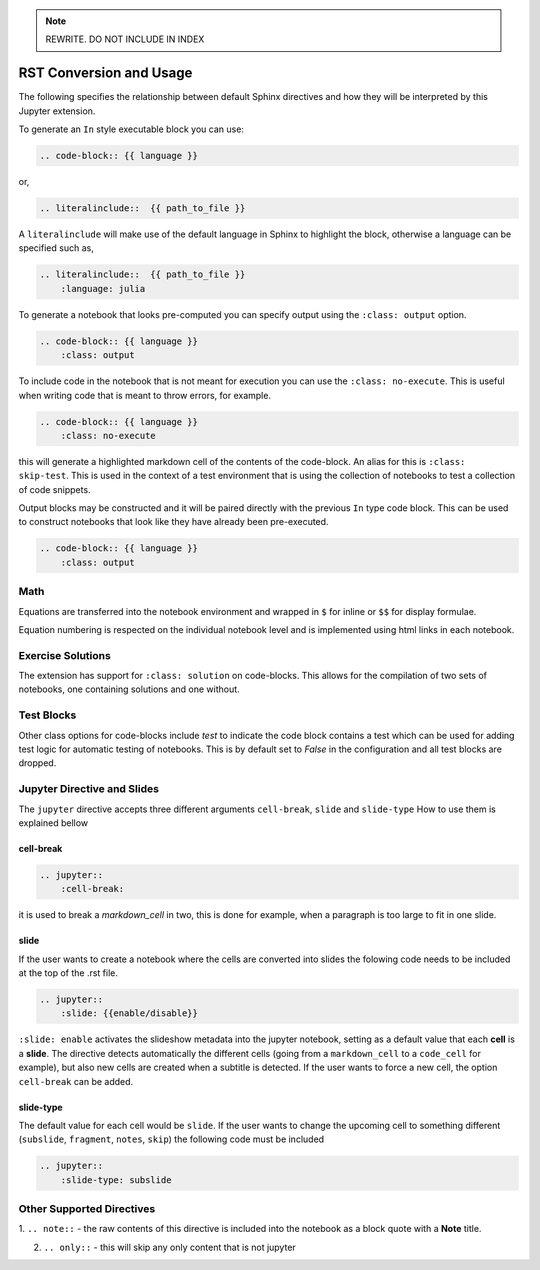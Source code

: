 .. _usage:

.. note::

    REWRITE. DO NOT INCLUDE IN INDEX

RST Conversion and Usage
========================

The following specifies the relationship between default Sphinx directives
and how they will be interpreted by this Jupyter extension.

To generate an ``In`` style executable block you can use:

.. code:: rst

    .. code-block:: {{ language }}

or,

.. code:: rst

    .. literalinclude::  {{ path_to_file }}

A ``literalinclude`` will make use of the default language in Sphinx 
to highlight the block, otherwise a language can be specified such as,

.. code:: rst

    .. literalinclude::  {{ path_to_file }}
        :language: julia

To generate a notebook that looks pre-computed you can specify output
using the ``:class: output`` option.

.. code:: rst

    .. code-block:: {{ language }}
        :class: output

To include code in the notebook that is not meant for execution you can use
the ``:class: no-execute``. This is useful when writing code
that is meant to throw errors, for example.

.. code:: rst

    .. code-block:: {{ language }}
        :class: no-execute

this will generate a highlighted markdown cell of the contents of the
code-block. An alias for this is ``:class: skip-test``. This is used
in the context of a test environment that is using the collection of 
notebooks to test a collection of code snippets.

.. todo:: 

    It might be nice to add screenshots to demonstrate the correlation between 
    the blocks above and the representation in the notebook.

Output blocks may be constructed and it will be paired directly with the 
previous ``In`` type code block. This can be used to construct notebooks that
look like they have already been pre-executed.

.. code:: rst

    .. code-block:: {{ language }}
        :class: output

.. todo::

    Discuss this feature. It may be better to generate and then execute the
    notebook to get notebooks that are pre-formatted with output figures etc.
    This would ensure output stays consistent with the code that generates it.

Math
----


Equations are transferred into the notebook environment and wrapped in 
``$`` for inline or ``$$`` for display formulae. 

Equation numbering is respected on the individual notebook level and is 
implemented using html links in each notebook.


Exercise Solutions
------------------

The extension has support for ``:class: solution`` on code-blocks. This
allows for the compilation of two sets of notebooks, one containing solutions
and one without.


Test Blocks
-----------

Other class options for code-blocks include `test` to indicate the 
code block contains a test which can be used for adding test logic
for automatic testing of notebooks. This is by default set to `False`
in the configuration and all test blocks are dropped.



Jupyter Directive and Slides
----------------------------

The ``jupyter`` directive accepts three different arguments ``cell-break``, ``slide`` and ``slide-type``
How to use them is explained bellow


cell-break
~~~~~~~~~~

.. code:: rst
    
    .. jupyter::
        :cell-break:

it is used to break a `markdown_cell` in two, this is done for example, when a paragraph 
is too large to fit in one slide.

slide
~~~~~

If the user wants to create a notebook where the cells are converted into
slides the folowing code needs to be included at the top of the .rst file.

.. code:: rst

    .. jupyter::
        :slide: {{enable/disable}}

``:slide: enable`` activates the slideshow metadata into the jupyter notebook, 
setting as a default value that each **cell** is a **slide**. 
The directive detects automatically the different cells 
(going from a ``markdown_cell`` to a ``code_cell`` for example), 
but also new cells are created when a subtitle is detected. If the user wants to force
a new cell, the option ``cell-break`` can be added.



slide-type
~~~~~~~~~~

The default value for each cell would be ``slide``. If the user wants
to change the upcoming cell to something different (``subslide``, ``fragment``, ``notes``, ``skip``)
the following code must be included

.. code:: rst

    .. jupyter::
        :slide-type: subslide



Other Supported Directives
--------------------------

1. ``.. note::`` - the raw contents of this directive is included 
into the notebook as a block quote with a **Note** title.

2. ``.. only::`` - this will skip any only content that is not jupyter